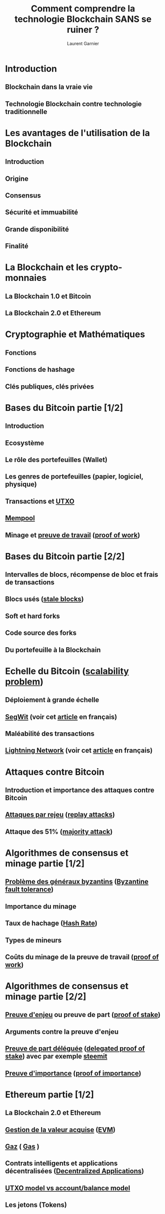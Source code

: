 #+TITLE: Comment comprendre la technologie Blockchain SANS se ruiner ?
#+AUTHOR: Laurent Garnier

* Introduction
** Blockchain dans la vraie vie
** Technologie Blockchain contre technologie traditionnelle 
* Les avantages de l'utilisation de la Blockchain
** Introduction
** Origine
** Consensus
** Sécurité et immuabilité
** Grande disponibilité
** Finalité
* La Blockchain et les crypto-monnaies
** La Blockchain 1.0 et Bitcoin
** La Blockchain 2.0 et Ethereum
* Cryptographie et Mathématiques
** Fonctions
** Fonctions de hashage
** Clés publiques, clés privées
* Bases du Bitcoin partie [1/2]
** Introduction
** Ecosystème
** Le rôle des portefeuilles (Wallet)
** Les genres de portefeuilles (papier, logiciel, physique)
** Transactions et [[https://bitcoin.org/en/glossary/unspent-transaction-output][UTXO]]
** [[https://99bitcoins.com/what-is-bitcoin-mempool/][Mempool]]
** Minage et [[https://fr.wikipedia.org/wiki/Preuve_de_travail][preuve de travail]] ([[https://en.wikipedia.org/wiki/Proof-of-work_system][proof of work]])
* Bases du Bitcoin partie [2/2]
** Intervalles de blocs, récompense de bloc et frais de transactions
** Blocs usés ([[https://bitcoin.org/en/glossary/stale-block][stale blocks]])
** Soft et hard forks
** Code source des forks
** Du portefeuille à la Blockchain
* Echelle du Bitcoin ([[https://en.wikipedia.org/wiki/Bitcoin_scalability_problem][scalability problem]])
** Déploiement à grande échelle
** [[https://en.wikipedia.org/wiki/SegWit][SegWit]] (voir cet [[https://bitcoin.fr/segwit-prochaines-etapes/][article]] en français)
** Maléabilité des transactions
** [[https://en.wikipedia.org/wiki/Lightning_Network][Lightning Network]] (voir cet [[https://www.crypto-france.com/lightning-network-presentation-explication/][article]] en français)
* Attaques contre Bitcoin
** Introduction et importance des attaques contre Bitcoin
** [[https://fr.wikipedia.org/wiki/Attaque_par_rejeu][Attaques par rejeu]] ([[https://en.wikipedia.org/wiki/Replay_attack][replay attacks]])
** Attaque des 51% ([[https://en.bitcoin.it/wiki/Majority_attack][majority attack]])
* Algorithmes de consensus et minage partie [1/2]
** [[https://fr.wikipedia.org/wiki/Probl%25C3%25A8me_des_g%25C3%25A9n%25C3%25A9raux_byzantins][Problème des généraux byzantins]] ([[https://en.wikipedia.org/wiki/Byzantine_fault_tolerance][Byzantine fault tolerance]])
** Importance du minage
** Taux de hachage ([[https://blockchain.info/fr/charts/hash-rate][Hash Rate]])
** Types de mineurs
** Coûts du minage de la preuve de travail ([[https://youtu.be/bBC-nXj3Ng4][proof of work]])
* Algorithmes de consensus et minage partie [2/2]
** [[https://fr.wikipedia.org/wiki/Preuve_d%2527enjeu][Preuve d'enjeu]] ou preuve de part ([[https://en.wikipedia.org/wiki/Proof-of-stake][proof of stake]])
** Arguments contre la preuve d'enjeu
** [[https://www.blockchains-expert.com/delegated-proof-of-stake-la-crypto-democracie/][Preuve de part déléguée]] ([[https://multicoin.capital/2018/03/02/delegated-proof-stake-features-tradeoffs/][delegated proof of stake]]) avec par exemple [[https://steemit.com/steem-bluepaper/@lgsp/french-translation-of-steem-bluepaper-traduction-francaise-du-papier-bleu-de-steem][steemit]]
** [[https://www.crypto-france.com/nem-xem-presentation/][Preuve d'importance]] ([[https://cryptoslate.com/nem/][proof of importance]])
* Ethereum partie [1/2]
** La Blockchain 2.0 et Ethereum
** [[https://fr.wikipedia.org/wiki/Gestion_de_la_valeur_acquise][Gestion de la valeur acquise]] ([[https://en.wikipedia.org/wiki/Earned_value_management][EVM]])
** [[https://masterthecrypto.com/ethereum-what-is-gas-gas-limit-gas-price/?lang=fr][Gaz]] ( [[http://ethdocs.org/en/latest/contracts-and-transactions/account-types-gas-and-transactions.html][Gas]] )
** Contrats intelligents et applications décentralisées ([[https://youtu.be/utmnexPw1bY][Decentralized Applications]])
** [[https://bitcoin.stackexchange.com/questions/49853/utxo-model-vs-account-balance-model][UTXO model vs account/balance model]]
** Les jetons (Tokens)
* Ethereum partie [2/2]
** [[https://www.ethereum-france.com/qu-est-ce-qu-un-token-erc20/][Protocole ERC20]]
** [[https://fr.wikipedia.org/wiki/Web_3.0][Web 3.0]] et [[https://www.lifewire.com/what-is-web-3-0-3486623][futur de l'internet]]
** Limitations et [[https://github.com/ethereum/wiki/wiki/Sharding-FAQ][sharding]]
* Blockchain en tant qu'investissement
* L'importance mondiale de la technologie blockchain
* L'économie des jetons, économie des pièces
** Introduction à l'économie des jetons
** Crypto-monnaie : un mot trompeur
** Economie des jetons
** Pièce contre jeton
** Devriez-vous créer votre propre jeton ?
* Cas d'utilisation industrielle [1/3]
** Introduction et systèmes basés sur des permissions
** [[https://blog.chronicled.com/how-to-choose-between-public-and-permissioned-blockchain-for-your-project-3c5d4796e3c8][Technologies des Blockchain basées sur des permissions]], [[https://www.hyperledger.org/][Hyperledger]], [[https://blockchainatberkeley.blog/introduction-to-quorum-blockchain-for-the-financial-sector-58813f84e88c][Quorum]], [[https://stratisplatform.com/files/Stratis_Whitepaper.pdf][Stratis]], [[https://www.multichain.com/][Multichain]]
** [[https://www.computerworlduk.com/galleries/it-business/best-blockchain-as-service-baas-options-3676555/][Blockchain as a Service]] (BaaS), [[https://azure.microsoft.com/fr-fr/solutions/blockchain/][Microsoft Azure]], [[https://hackernoon.com/blockchain-as-a-service-23-million-reasons-to-help-advance-the-future-of-blockchain-8322bf28e201][23 Million Reasons to Help Advance the Future of Blockchain]]
** [[https://www.mbtmag.com/blog/2018/02/beyond-efficiency-blockchain-manufacturing][Blockchain in Manufacturing]] et [[https://blockchainfrance.net/2017/08/23/blockchain-logistique-et-supply-chain-panorama-des-possibilites/][Supply Chain]]
** Blockchain dans la santé ([[https://medium.com/s/welcome-to-blockchain/what-could-blockchain-do-for-healthcare-59c17245448e][healthcare]])
* Cas d'utilisation industrielle partie [2/3]
** La blockchain dans la loyauté du consommateur ([[http://www.web-strategist.com/blog/2018/03/09/analysis-should-blockchain-power-your-customer-loyalty-program/][customer loyalty]])
** La blockchain dans l'immobilier ([[https://hackernoon.com/how-real-estate-will-be-revolutionized-on-the-blockchain-63e0f0c8327][real-estate]])
** La blockchain dans l'assurance ([[https://www.cbinsights.com/research/blockchain-insurance-disruption/][insurance]])
** La blockchain dans la comptabilité ([[https://www.accountingtoday.com/opinion/blockchain-is-already-changing-accounting][accounting]])
** La blockchain dans la publicité ([[https://martechseries.com/mts-insights/guest-authors/blockchain-advertising-implications-every-player-system/][advertising]])
* Cas d'utilisation industrielle partie [3/3]
** La blockchain dans la [[https://www.leblogdesfinanciers.fr/2018/02/13/utilisations-de-blockchain-finance/][finance]]
** La blockchain dans la musique ([[https://dsound.audio/][music]])
* [[https://ibcgroup.io/fr/services/ico-marketing/][Checklist]] pour les ICO partie [1/2]
** Qu'est-ce qu'une [[https://bitcoin.fr/quest-ce-quune-ico/][ICO]] ?
** [[https://en.wikipedia.org/wiki/Use-case_analysis][Use-case analysis]]
** [[https://www.coindesk.com/look-ico-terms-conditions/][ICO terms analysis]]
** [[https://medium.com/@kylegibson/the-huge-ico-resource-list-6d7f35225e02][Community analysis]]
** [[https://hacked.com/dreamteam/][Team analysis]]
* [[https://ibcgroup.io/fr/services/ico-marketing/][Checklist]] pour les ICO partie [2/2]
** [[https://hackernoon.com/polyswarms-potential-and-your-ico-analysis-handbook-62648f8d23aa][Tech]] and [[https://www.investopedia.com/tech/what-makes-successful-ico/][feasability]] analysis
** [[https://fr.wikipedia.org/wiki/Loi_de_Metcalfe][Loi de Metcalfe]] ( [[https://en.wikipedia.org/wiki/Metcalfe%2527s_law][Metcalfe's law]] ) et la théorie des réseaux ([[https://www.technologyreview.com/s/610614/how-network-theory-predicts-the-value-of-bitcoin/][network theory]])
** [[https://steemit.com/scam/@moonjelly/how-to-create-an-ico-scam-in-5-simple-steps][Problème]] des [[https://www.cryptocompare.com/coins/guides/how-to-avoid-scam-icos/][SCAM]]
* Crypto-monnaies nationales
** [[https://journalducoin.com/regulation/198089/][Crypto-monnaies nationales, qu'est-ce que cela veut dire ?]]



